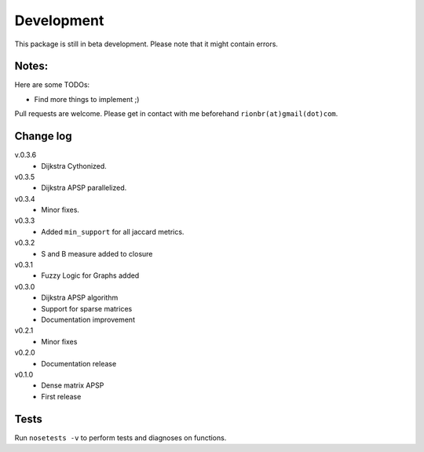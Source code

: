 Development 
============

This package is still in beta development. Please note that it might contain errors.

Notes:
-------

Here are some TODOs:

* Find more things to implement ;)

Pull requests are welcome. Please get in contact with me beforehand ``rionbr(at)gmail(dot)com``.

Change log
-----------
v.0.3.6
	- Dijkstra Cythonized.
v0.3.5
	- Dijkstra APSP parallelized.
v0.3.4
	- Minor fixes.
v0.3.3
	- Added ``min_support`` for all jaccard metrics.
v0.3.2
	- S and B measure added to closure
v0.3.1
	- Fuzzy Logic for Graphs added
v0.3.0
	- Dijkstra APSP algorithm
	- Support for sparse matrices
	- Documentation improvement
v0.2.1
	- Minor fixes
v0.2.0
	- Documentation release
v0.1.0
	- Dense matrix APSP
	- First release

Tests
------
Run ``nosetests -v`` to perform tests and diagnoses on functions.